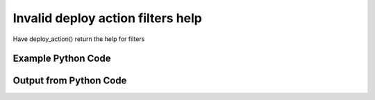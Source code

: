 
Invalid deploy action filters help
==========================================================================================

Have deploy_action() return the help for filters

Example Python Code
----------------------------------------------------------------------------------------

.. code-block:: python
    :linenos:


    
    import os
    import sys
    sys.dont_write_bytecode = True
    
    # Determine our script name, script dir
    my_file = os.path.abspath(sys.argv[0])
    my_dir = os.path.dirname(my_file)
    
    # determine the pytan lib dir and add it to the path
    parent_dir = os.path.dirname(my_dir)
    pytan_root_dir = os.path.dirname(parent_dir)
    lib_dir = os.path.join(pytan_root_dir, 'lib')
    path_adds = [lib_dir]
    
    for aa in path_adds:
        if aa not in sys.path:
            sys.path.append(aa)
    
    
    # connection info for Tanium Server
    USERNAME = "Tanium User"
    PASSWORD = "T@n!um"
    HOST = "172.16.31.128"
    PORT = "444"
    
    # Logging conrols
    LOGLEVEL = 2
    DEBUGFORMAT = False
    
    import tempfile
    
    import pytan
    handler = pytan.Handler(
        username=USERNAME,
        password=PASSWORD,
        host=HOST,
        port=PORT,
        loglevel=LOGLEVEL,
        debugformat=DEBUGFORMAT,
    )
    
    print handler
    
    # setup the arguments for the handler method
    kwargs = {}
    kwargs['report_dir'] = tempfile.gettempdir()
    kwargs["filters_help"] = True
    
    
    # call the handler with the deploy_action method, passing in kwargs for arguments
    # this should throw an exception: pytan.exceptions.PytanHelp
    import traceback
    try:
        handler.deploy_action(**kwargs)
    except Exception as e:
        traceback.print_exc(file=sys.stdout)
    
    


Output from Python Code
----------------------------------------------------------------------------------------

.. code-block:: none
    :linenos:


    Handler for Session to 172.16.31.128:444, Authenticated: True, Version: Not yet determined!
    Traceback (most recent call last):
      File "<string>", line 55, in <module>
      File "/Users/jolsen/gh/pytan/lib/pytan/handler.py", line 378, in deploy_action
        raise pytan.exceptions.PytanHelp(pytan.help.help_filters())
    PytanHelp: 
    Filters Help
    ============
    
    Filters are used generously throughout pytan. When used as part of a
    sensor string, they control what data is shown for the columns that
    the sensor returns. When filters are used for whole question filters,
    they control what rows will be returned. They are used by Groups to
    define group membership, deploy actions to determine which machines
    should have the action deployed to it, and more.
    
    A filter string is a human string that describes, a sensor followed
    by ', that FILTER:VALUE', where FILTER is a valid filter string,
    and VALUE is the string that you want FILTER to match on.
    
    Valid Filters
    -------------
    
        '<'                      
            Help: Filter for less than VALUE
            Example: "Sensor1, that <:VALUE"
    
        'less'                   
            Help: Filter for less than VALUE
            Example: "Sensor1, that less:VALUE"
    
        'lt'                     
            Help: Filter for less than VALUE
            Example: "Sensor1, that lt:VALUE"
    
        'less than'              
            Help: Filter for less than VALUE
            Example: "Sensor1, that less than:VALUE"
    
        '!<'                     
            Help: Filter for not less than VALUE
            Example: "Sensor1, that !<:VALUE"
    
        'notless'                
            Help: Filter for not less than VALUE
            Example: "Sensor1, that notless:VALUE"
    
        'not less'               
            Help: Filter for not less than VALUE
            Example: "Sensor1, that not less:VALUE"
    
        'not less than'          
            Help: Filter for not less than VALUE
            Example: "Sensor1, that not less than:VALUE"
    
        '<='                     
            Help: Filter for less than or equal to VALUE
            Example: "Sensor1, that <=:VALUE"
    
        'less equal'             
            Help: Filter for less than or equal to VALUE
            Example: "Sensor1, that less equal:VALUE"
    
        'lessequal'              
            Help: Filter for less than or equal to VALUE
            Example: "Sensor1, that lessequal:VALUE"
    
        'le'                     
            Help: Filter for less than or equal to VALUE
            Example: "Sensor1, that le:VALUE"
    
        '!<='                    
            Help: Filter for not less than or equal to VALUE
            Example: "Sensor1, that !<=:VALUE"
    
        'not less equal'         
            Help: Filter for not less than or equal to VALUE
            Example: "Sensor1, that not less equal:VALUE"
    
        'not lessequal'          
            Help: Filter for not less than or equal to VALUE
            Example: "Sensor1, that not lessequal:VALUE"
    
        '>'                      
            Help: Filter for greater than VALUE
            Example: "Sensor1, that >:VALUE"
    
        'greater'                
            Help: Filter for greater than VALUE
            Example: "Sensor1, that greater:VALUE"
    
        'gt'                     
            Help: Filter for greater than VALUE
            Example: "Sensor1, that gt:VALUE"
    
        'greater than'           
            Help: Filter for greater than VALUE
            Example: "Sensor1, that greater than:VALUE"
    
        '!>'                     
            Help: Filter for not greater than VALUE
            Example: "Sensor1, that !>:VALUE"
    
        'not greater'            
            Help: Filter for not greater than VALUE
            Example: "Sensor1, that not greater:VALUE"
    
        'notgreater'             
            Help: Filter for not greater than VALUE
            Example: "Sensor1, that notgreater:VALUE"
    
        'not greater than'       
            Help: Filter for not greater than VALUE
            Example: "Sensor1, that not greater than:VALUE"
    
        '=>'                     
            Help: Filter for greater than or equal to VALUE
            Example: "Sensor1, that =>:VALUE"
    
        'greater equal'          
            Help: Filter for greater than or equal to VALUE
            Example: "Sensor1, that greater equal:VALUE"
    
        'greaterequal'           
            Help: Filter for greater than or equal to VALUE
            Example: "Sensor1, that greaterequal:VALUE"
    
        'ge'                     
            Help: Filter for greater than or equal to VALUE
            Example: "Sensor1, that ge:VALUE"
    
        '!=>'                    
            Help: Filter for not greater than VALUE
            Example: "Sensor1, that !=>:VALUE"
    
        'not greater equal'      
            Help: Filter for not greater than VALUE
            Example: "Sensor1, that not greater equal:VALUE"
    
        'notgreaterequal'        
            Help: Filter for not greater than VALUE
            Example: "Sensor1, that notgreaterequal:VALUE"
    
        '='                      
            Help: Filter for equals to VALUE
            Example: "Sensor1, that =:VALUE"
    
        'equal'                  
            Help: Filter for equals to VALUE
            Example: "Sensor1, that equal:VALUE"
    
        'equals'                 
            Help: Filter for equals to VALUE
            Example: "Sensor1, that equals:VALUE"
    
        'eq'                     
            Help: Filter for equals to VALUE
            Example: "Sensor1, that eq:VALUE"
    
        '!='                     
            Help: Filter for not equals to VALUE
            Example: "Sensor1, that !=:VALUE"
    
        'not equal'              
            Help: Filter for not equals to VALUE
            Example: "Sensor1, that not equal:VALUE"
    
        'notequal'               
            Help: Filter for not equals to VALUE
            Example: "Sensor1, that notequal:VALUE"
    
        'not equals'             
            Help: Filter for not equals to VALUE
            Example: "Sensor1, that not equals:VALUE"
    
        'notequals'              
            Help: Filter for not equals to VALUE
            Example: "Sensor1, that notequals:VALUE"
    
        'ne'                     
            Help: Filter for not equals to VALUE
            Example: "Sensor1, that ne:VALUE"
    
        'contains'               
            Help: Filter for contains VALUE (adds .* before and after VALUE)
            Example: "Sensor1, that contains:VALUE"
    
        'does not contain'       
            Help: Filter for does not contain VALUE (adds .* before and after VALUE)
            Example: "Sensor1, that does not contain:VALUE"
    
        'doesnotcontain'         
            Help: Filter for does not contain VALUE (adds .* before and after VALUE)
            Example: "Sensor1, that doesnotcontain:VALUE"
    
        'not contains'           
            Help: Filter for does not contain VALUE (adds .* before and after VALUE)
            Example: "Sensor1, that not contains:VALUE"
    
        'notcontains'            
            Help: Filter for does not contain VALUE (adds .* before and after VALUE)
            Example: "Sensor1, that notcontains:VALUE"
    
        'starts with'            
            Help: Filter for starts with VALUE (adds .* after VALUE)
            Example: "Sensor1, that starts with:VALUE"
    
        'startswith'             
            Help: Filter for starts with VALUE (adds .* after VALUE)
            Example: "Sensor1, that startswith:VALUE"
    
        'does not start with'    
            Help: Filter for does not start with VALUE (adds .* after VALUE)
            Example: "Sensor1, that does not start with:VALUE"
    
        'doesnotstartwith'       
            Help: Filter for does not start with VALUE (adds .* after VALUE)
            Example: "Sensor1, that doesnotstartwith:VALUE"
    
        'not starts with'        
            Help: Filter for does not start with VALUE (adds .* after VALUE)
            Example: "Sensor1, that not starts with:VALUE"
    
        'notstartswith'          
            Help: Filter for does not start with VALUE (adds .* after VALUE)
            Example: "Sensor1, that notstartswith:VALUE"
    
        'ends with'              
            Help: Filter for ends with VALUE (adds .* before VALUE)
            Example: "Sensor1, that ends with:VALUE"
    
        'endswith'               
            Help: Filter for ends with VALUE (adds .* before VALUE)
            Example: "Sensor1, that endswith:VALUE"
    
        'does not end with'      
            Help: Filter for does bit end with VALUE (adds .* before VALUE)
            Example: "Sensor1, that does not end with:VALUE"
    
        'doesnotendwith'         
            Help: Filter for does bit end with VALUE (adds .* before VALUE)
            Example: "Sensor1, that doesnotendwith:VALUE"
    
        'not ends with'          
            Help: Filter for does bit end with VALUE (adds .* before VALUE)
            Example: "Sensor1, that not ends with:VALUE"
    
        'notstartswith'          
            Help: Filter for does bit end with VALUE (adds .* before VALUE)
            Example: "Sensor1, that notstartswith:VALUE"
    
        'is not'                 
            Help: Filter for non regular expression match for VALUE
            Example: "Sensor1, that is not:VALUE"
    
        'not regex'              
            Help: Filter for non regular expression match for VALUE
            Example: "Sensor1, that not regex:VALUE"
    
        'notregex'               
            Help: Filter for non regular expression match for VALUE
            Example: "Sensor1, that notregex:VALUE"
    
        'not regex match'        
            Help: Filter for non regular expression match for VALUE
            Example: "Sensor1, that not regex match:VALUE"
    
        'notregexmatch'          
            Help: Filter for non regular expression match for VALUE
            Example: "Sensor1, that notregexmatch:VALUE"
    
        'nre'                    
            Help: Filter for non regular expression match for VALUE
            Example: "Sensor1, that nre:VALUE"
    
        'is'                     
            Help: Filter for regular expression match for VALUE
            Example: "Sensor1, that is:VALUE"
    
        'regex'                  
            Help: Filter for regular expression match for VALUE
            Example: "Sensor1, that regex:VALUE"
    
        'regex match'            
            Help: Filter for regular expression match for VALUE
            Example: "Sensor1, that regex match:VALUE"
    
        'regexmatch'             
            Help: Filter for regular expression match for VALUE
            Example: "Sensor1, that regexmatch:VALUE"
    
        're'                     
            Help: Filter for regular expression match for VALUE
            Example: "Sensor1, that re:VALUE"
    
        '<'                      
            Help: Filter for less than VALUE
            Example: "Sensor1, that <:VALUE"
    
        'less'                   
            Help: Filter for less than VALUE
            Example: "Sensor1, that less:VALUE"
    
        'lt'                     
            Help: Filter for less than VALUE
            Example: "Sensor1, that lt:VALUE"
    
        'less than'              
            Help: Filter for less than VALUE
            Example: "Sensor1, that less than:VALUE"
    
        '!<'                     
            Help: Filter for not less than VALUE
            Example: "Sensor1, that !<:VALUE"
    
        'notless'                
            Help: Filter for not less than VALUE
            Example: "Sensor1, that notless:VALUE"
    
        'not less'               
            Help: Filter for not less than VALUE
            Example: "Sensor1, that not less:VALUE"
    
        'not less than'          
            Help: Filter for not less than VALUE
            Example: "Sensor1, that not less than:VALUE"
    
        '<='                     
            Help: Filter for less than or equal to VALUE
            Example: "Sensor1, that <=:VALUE"
    
        'less equal'             
            Help: Filter for less than or equal to VALUE
            Example: "Sensor1, that less equal:VALUE"
    
        'lessequal'              
            Help: Filter for less than or equal to VALUE
            Example: "Sensor1, that lessequal:VALUE"
    
        'le'                     
            Help: Filter for less than or equal to VALUE
            Example: "Sensor1, that le:VALUE"
    
        '!<='                    
            Help: Filter for not less than or equal to VALUE
            Example: "Sensor1, that !<=:VALUE"
    
        'not less equal'         
            Help: Filter for not less than or equal to VALUE
            Example: "Sensor1, that not less equal:VALUE"
    
        'not lessequal'          
            Help: Filter for not less than or equal to VALUE
            Example: "Sensor1, that not lessequal:VALUE"
    
        '>'                      
            Help: Filter for greater than VALUE
            Example: "Sensor1, that >:VALUE"
    
        'greater'                
            Help: Filter for greater than VALUE
            Example: "Sensor1, that greater:VALUE"
    
        'gt'                     
            Help: Filter for greater than VALUE
            Example: "Sensor1, that gt:VALUE"
    
        'greater than'           
            Help: Filter for greater than VALUE
            Example: "Sensor1, that greater than:VALUE"
    
        '!>'                     
            Help: Filter for not greater than VALUE
            Example: "Sensor1, that !>:VALUE"
    
        'not greater'            
            Help: Filter for not greater than VALUE
            Example: "Sensor1, that not greater:VALUE"
    
        'notgreater'             
            Help: Filter for not greater than VALUE
            Example: "Sensor1, that notgreater:VALUE"
    
        'not greater than'       
            Help: Filter for not greater than VALUE
            Example: "Sensor1, that not greater than:VALUE"
    
        '=>'                     
            Help: Filter for greater than or equal to VALUE
            Example: "Sensor1, that =>:VALUE"
    
        'greater equal'          
            Help: Filter for greater than or equal to VALUE
            Example: "Sensor1, that greater equal:VALUE"
    
        'greaterequal'           
            Help: Filter for greater than or equal to VALUE
            Example: "Sensor1, that greaterequal:VALUE"
    
        'ge'                     
            Help: Filter for greater than or equal to VALUE
            Example: "Sensor1, that ge:VALUE"
    
        '!=>'                    
            Help: Filter for not greater than VALUE
            Example: "Sensor1, that !=>:VALUE"
    
        'not greater equal'      
            Help: Filter for not greater than VALUE
            Example: "Sensor1, that not greater equal:VALUE"
    
        'notgreaterequal'        
            Help: Filter for not greater than VALUE
            Example: "Sensor1, that notgreaterequal:VALUE"
    
        '='                      
            Help: Filter for equals to VALUE
            Example: "Sensor1, that =:VALUE"
    
        'equal'                  
            Help: Filter for equals to VALUE
            Example: "Sensor1, that equal:VALUE"
    
        'equals'                 
            Help: Filter for equals to VALUE
            Example: "Sensor1, that equals:VALUE"
    
        'eq'                     
            Help: Filter for equals to VALUE
            Example: "Sensor1, that eq:VALUE"
    
        '!='                     
            Help: Filter for not equals to VALUE
            Example: "Sensor1, that !=:VALUE"
    
        'not equal'              
            Help: Filter for not equals to VALUE
            Example: "Sensor1, that not equal:VALUE"
    
        'notequal'               
            Help: Filter for not equals to VALUE
            Example: "Sensor1, that notequal:VALUE"
    
        'not equals'             
            Help: Filter for not equals to VALUE
            Example: "Sensor1, that not equals:VALUE"
    
        'notequals'              
            Help: Filter for not equals to VALUE
            Example: "Sensor1, that notequals:VALUE"
    
        'ne'                     
            Help: Filter for not equals to VALUE
            Example: "Sensor1, that ne:VALUE"
    
        'contains'               
            Help: Filter for contains VALUE (adds .* before and after VALUE)
            Example: "Sensor1, that contains:VALUE"
    
        'does not contain'       
            Help: Filter for does not contain VALUE (adds .* before and after VALUE)
            Example: "Sensor1, that does not contain:VALUE"
    
        'doesnotcontain'         
            Help: Filter for does not contain VALUE (adds .* before and after VALUE)
            Example: "Sensor1, that doesnotcontain:VALUE"
    
        'not contains'           
            Help: Filter for does not contain VALUE (adds .* before and after VALUE)
            Example: "Sensor1, that not contains:VALUE"
    
        'notcontains'            
            Help: Filter for does not contain VALUE (adds .* before and after VALUE)
            Example: "Sensor1, that notcontains:VALUE"
    
        'starts with'            
            Help: Filter for starts with VALUE (adds .* after VALUE)
            Example: "Sensor1, that starts with:VALUE"
    
        'startswith'             
            Help: Filter for starts with VALUE (adds .* after VALUE)
            Example: "Sensor1, that startswith:VALUE"
    
        'does not start with'    
            Help: Filter for does not start with VALUE (adds .* after VALUE)
            Example: "Sensor1, that does not start with:VALUE"
    
        'doesnotstartwith'       
            Help: Filter for does not start with VALUE (adds .* after VALUE)
            Example: "Sensor1, that doesnotstartwith:VALUE"
    
        'not starts with'        
            Help: Filter for does not start with VALUE (adds .* after VALUE)
            Example: "Sensor1, that not starts with:VALUE"
    
        'notstartswith'          
            Help: Filter for does not start with VALUE (adds .* after VALUE)
            Example: "Sensor1, that notstartswith:VALUE"
    
        'ends with'              
            Help: Filter for ends with VALUE (adds .* before VALUE)
            Example: "Sensor1, that ends with:VALUE"
    
        'endswith'               
            Help: Filter for ends with VALUE (adds .* before VALUE)
            Example: "Sensor1, that endswith:VALUE"
    
        'does not end with'      
            Help: Filter for does bit end with VALUE (adds .* before VALUE)
            Example: "Sensor1, that does not end with:VALUE"
    
        'doesnotendwith'         
            Help: Filter for does bit end with VALUE (adds .* before VALUE)
            Example: "Sensor1, that doesnotendwith:VALUE"
    
        'not ends with'          
            Help: Filter for does bit end with VALUE (adds .* before VALUE)
            Example: "Sensor1, that not ends with:VALUE"
    
        'notstartswith'          
            Help: Filter for does bit end with VALUE (adds .* before VALUE)
            Example: "Sensor1, that notstartswith:VALUE"
    
        'is not'                 
            Help: Filter for non regular expression match for VALUE
            Example: "Sensor1, that is not:VALUE"
    
        'not regex'              
            Help: Filter for non regular expression match for VALUE
            Example: "Sensor1, that not regex:VALUE"
    
        'notregex'               
            Help: Filter for non regular expression match for VALUE
            Example: "Sensor1, that notregex:VALUE"
    
        'not regex match'        
            Help: Filter for non regular expression match for VALUE
            Example: "Sensor1, that not regex match:VALUE"
    
        'notregexmatch'          
            Help: Filter for non regular expression match for VALUE
            Example: "Sensor1, that notregexmatch:VALUE"
    
        'nre'                    
            Help: Filter for non regular expression match for VALUE
            Example: "Sensor1, that nre:VALUE"
    
        'is'                     
            Help: Filter for regular expression match for VALUE
            Example: "Sensor1, that is:VALUE"
    
        'regex'                  
            Help: Filter for regular expression match for VALUE
            Example: "Sensor1, that regex:VALUE"
    
        'regex match'            
            Help: Filter for regular expression match for VALUE
            Example: "Sensor1, that regex match:VALUE"
    
        'regexmatch'             
            Help: Filter for regular expression match for VALUE
            Example: "Sensor1, that regexmatch:VALUE"
    
        're'                     
            Help: Filter for regular expression match for VALUE
            Example: "Sensor1, that re:VALUE"
    
    
